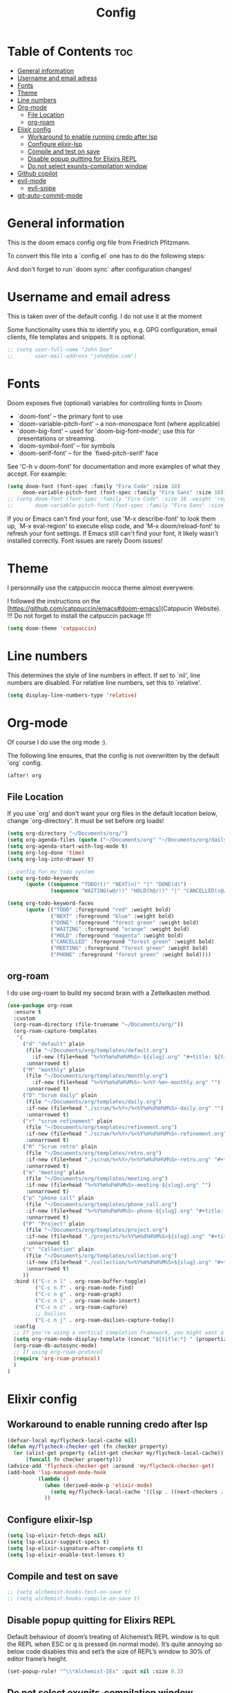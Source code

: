 #+title: Config
#+tangle: yes

* Table of Contents :toc:
- [[#general-information][General information]]
- [[#username-and-email-adress][Username and email adress]]
- [[#fonts][Fonts]]
- [[#theme][Theme]]
- [[#line-numbers][Line numbers]]
- [[#org-mode][Org-mode]]
  - [[#file-location][File Location]]
  - [[#org-roam][org-roam]]
- [[#elixir-config][Elixir config]]
  - [[#workaround-to-enable-running-credo-after-lsp][Workaround to enable running credo after lsp]]
  - [[#configure-elixir-lsp][Configure elixir-lsp]]
  - [[#compile-and-test-on-save][Compile and test on save]]
  - [[#disable-popup-quitting-for-elixirs-repl][Disable popup quitting for Elixirs REPL]]
  - [[#do-not-select-exunits-compilation-window][Do not select exunits-compilation window]]
- [[#github-copilot][Github copilot]]
- [[#evil-mode][evil-mode]]
  - [[#evil-snipe][evil-snipe]]
- [[#git-auto-commit-mode][git-auto-commit-mode]]

* General information
This is the doom emacs config org file from Friedrich Pfitzmann.

To convert this file into a `config.el` one has to do the following steps:


And don't forget to run `doom sync` after configuration changes!
* Username and email adress
This is taken over of the default config. I do not use it at the moment

Some functionality uses this to identify you, e.g. GPG configuration, email
clients, file templates and snippets. It is optional.

#+begin_src emacs-lisp
;; (setq user-full-name "John Doe"
;;       user-mail-address "john@doe.com")
#+end_src

#+RESULTS:

* Fonts
Doom exposes five (optional) variables for controlling fonts in Doom:

- `doom-font' -- the primary font to use
- `doom-variable-pitch-font' -- a non-monospace font (where applicable)
- `doom-big-font' -- used for `doom-big-font-mode'; use this for
  presentations or streaming.
- `doom-symbol-font' -- for symbols
- `doom-serif-font' -- for the `fixed-pitch-serif' face

See 'C-h v doom-font' for documentation and more examples of what they
accept. For example:

#+begin_src emacs-lisp :tangle yes
(setq doom-font (font-spec :family "Fira Code" :size 18)
     doom-variable-pitch-font (font-spec :family "Fira Sans" :size 18))
;; (setq doom-font (font-spec :family "Fira Code" :size 18 :weight 'regular)
;;       doom-variable-pitch-font (font-spec :family "Fira Sans" :size 18))
#+end_src

If you or Emacs can't find your font, use 'M-x describe-font' to look them
up, `M-x eval-region' to execute elisp code, and 'M-x doom/reload-font' to
refresh your font settings. If Emacs still can't find your font, it likely
wasn't installed correctly. Font issues are rarely Doom issues!

* Theme
I personnally use the catppuccin mocca theme almost everywere.

I followed the instructions on the [https://github.com/catppuccin/emacs#doom-emacs](Catppucin Website).
!!! Do not forget to install the catpuccin package !!!

#+begin_src emacs-lisp :tangle yes
(setq doom-theme 'catppuccin)
#+end_src

* Line numbers
This determines the style of line numbers in effect. If set to `nil', line
numbers are disabled. For relative line numbers, set this to `relative'.

#+begin_src emacs-lisp :tangle yes
(setq display-line-numbers-type 'relative)
#+end_src

* Org-mode
Of course I do use the org mode :).

The following line ensures, that the config is not overwritten by the default `org` config.

#+begin_src emacs-lisp :tangle yes
(after! org
#+end_src

** File Location
If you use `org' and don't want your org files in the default location below,
change `org-directory'. It must be set before org loads!

#+begin_src emacs-lisp :tangle yes
(setq org-directory "~/Documents/org/")
(setq org-agenda-files (quote ("~/Documents/org" "~/Documents/org/daily" "~/Documents/org/agendas/2024")))
(setq org-agenda-start-with-log-mode t)
(setq org-log-done 'time)
(setq org-log-into-drawer t)

;; config for my todo system
(setq org-todo-keywords
      (quote ((sequence "TODO(t)" "NEXT(n)" "|" "DONE(d)")
              (sequence "WAITING(w@/!)" "HOLD(h@/!)" "|" "CANCELLED(c@/!)" "PHONE" "MEETING"))))

(setq org-todo-keyword-faces
      (quote (("TODO" :foreground "red" :weight bold)
              ("NEXT" :foreground "blue" :weight bold)
              ("DONE" :foreground "forest green" :weight bold)
              ("WAITING" :foreground "orange" :weight bold)
              ("HOLD" :foreground "magenta" :weight bold)
              ("CANCELLED" :foreground "forest green" :weight bold)
              ("MEETING" :foreground "forest green" :weight bold)
              ("PHONE" :foreground "forest green" :weight bold))))
#+end_src

** org-roam
I do use org-roam to build my second brain with a Zettelkasten method.

#+begin_src emacs-lisp :tangle yes
(use-package org-roam
  :ensure t
  :custom
  (org-roam-directory (file-truename "~/Documents/org/"))
  (org-roam-capture-templates
   '(
     ("d" "default" plain
      (file "~/Documents/org/templates/default.org")
        :if-new (file+head "%<%Y%m%d%H%M%S>-${slug}.org" "#+title: ${title}\n#+date:%U")
      :unnarrowed t)
     ("M" "monthly" plain
      (file "~/Documents/org/templates/monthly.org")
        :if-new (file+head "%<%Y%m%d%H%M%S>-%<%Y-%m>-monthly.org" "")
      :unnarrowed t)
     ("D" "Scrum daily" plain
      (file "~/Documents/org/templates/daily.org")
      :if-new (file+head "./scrum/%<%Y>/%<%Y%m%d%H%M%S>-daily.org" "")
      :unnarrowed t)
     ("r" "scrum refinement" plain
      (file "~/Documents/org/templates/refinement.org")
      :if-new (file+head "./scrum/%<%Y>/%<%Y%m%d%H%M%S>-refinement.org" "")
      :unnarrowed t)
     ("R" "Scrum retro" plain
      (file "~/Documents/org/templates/retro.org")
      :if-new (file+head "./scrum/%<%Y>/%<%Y%m%d%H%M%S>-retro.org" "#+title: ${title}\n#+date:%U")
      :unnarrowed t)
     ("m" "meeting" plain
      (file "~/Documents/org/templates/meeting.org")
      :if-new (file+head "%<%Y%m%d%H%M%S>-meeting-${slug}.org" "")
      :unnarrowed t)
     ("p" "phone call" plain
      (file "~/Documents/org/templates/phone_call.org")
      :if-new (file+head "%<%Y%m%d%H%M%S>-phone-${slug}.org" "#+title: ${title}\n#+date:%U")
      :unnarrowed t)
     ("P" "Project" plain
      (file "~/Documents/org/templates/project.org")
      :if-new (file+head "./projects/%<%Y%m%d%H%M%S>${slug}.org" "#+title: ${title}\n#+date:%U")
      :unnarrowed t)
     ("c" "Collection" plain
      (file "~/Documents/org/templates/collection.org")
      :if-new (file+head "./collection/%<%Y%m%d%H%M%S>${slug}.org" "#+title: ${title}\n#+date:%U")
      :unnarrowed t)
     ))
  :bind (("C-c n l" . org-roam-buffer-toggle)
         ("C-c n f" . org-roam-node-find)
         ("C-c n g" . org-roam-graph)
         ("C-c n i" . org-roam-node-insert)
         ("C-c n c" . org-roam-capture)
         ;; Dailies
         ("C-c n j" . org-roam-dailies-capture-today))
  :config
  ;; If you're using a vertical completion framework, you might want a more informative completion interface
  (setq org-roam-node-display-template (concat "${title:*} " (propertize "${tags:10}" 'face 'org-tag)))
  (org-roam-db-autosync-mode)
  ;; If using org-roam-protocol
  (require 'org-roam-protocol)
  )
)
#+end_src

#+RESULTS:
: org-roam-dailies-capture-today

* Elixir config
** Workaround to enable running credo after lsp
#+begin_src emacs-lisp :tangle yes
(defvar-local my/flycheck-local-cache nil)
(defun my/flycheck-checker-get (fn checker property)
  (or (alist-get property (alist-get checker my/flycheck-local-cache))
      (funcall fn checker property)))
(advice-add 'flycheck-checker-get :around 'my/flycheck-checker-get)
(add-hook 'lsp-managed-mode-hook
          (lambda ()
            (when (derived-mode-p 'elixir-mode)
              (setq my/flycheck-local-cache '((lsp . ((next-checkers . (elixir-credo)))))))
            ))
#+end_src

** Configure elixir-lsp
#+begin_src emacs-lisp :tangle yes
(setq lsp-elixir-fetch-deps nil)
(setq lsp-elixir-suggest-specs t)
(setq lsp-elixir-signature-after-complete t)
(setq lsp-elixir-enable-test-lenses t)
#+end_src

** Compile and test on save
#+begin_src emacs-lisp
;; (setq alchemist-hooks-test-on-save t)
;; (setq alchemist-hooks-compile-on-save t)
#+end_src

** Disable popup quitting for Elixirs REPL
Default behaviour of doom’s treating of Alchemist’s REPL window is to quit the
REPL when ESC or q is pressed (in normal mode). It’s quite annoying so below
code disables this and set’s the size of REPL’s window to 30% of editor frame’s
height.

#+begin_src emacs-lisp :tangle yes
(set-popup-rule! "^\\*Alchemist-IEx" :quit nil :size 0.3)
#+end_src

** Do not select exunits-compilation window
#+begin_src emacs-lisp
(setq shackle-rules '(("*exunit-compilation*" :noselect t))
      shackle-default-rule '(:select t))
#+end_src
* Github copilot
Accept completion from copilot and fallback to company
#+begin_src emacs-lisp :tangle yes
(use-package! copilot
  :hook (prog-mode . copilot-mode)
  :bind (:map copilot-completion-map
              ("<tab>" . 'copilot-accept-completion)
              ("TAB" . 'copilot-accept-completion)
              ("C-TAB" . 'copilot-accept-completion-by-word)
              ("C-<tab>" . 'copilot-accept-completion-by-word)))
#+end_src
* evil-mode
** evil-snipe
Snipe the hole buffer like in vim-sneak

#+begin_src emacs-lisp :tangle yes
(setq evil-snipe-scope 'buffer)
#+end_src

* git-auto-commit-mode
I do push my changes to my org files automatically after every save.

#+begin_src emacs-lisp :tangle yes
(setq-default gac-automatically-push-p t)
(setq-default gac-automatically-add-new-files-p t)
(setq-default gac-debounce-interval 300)
#+end_src
